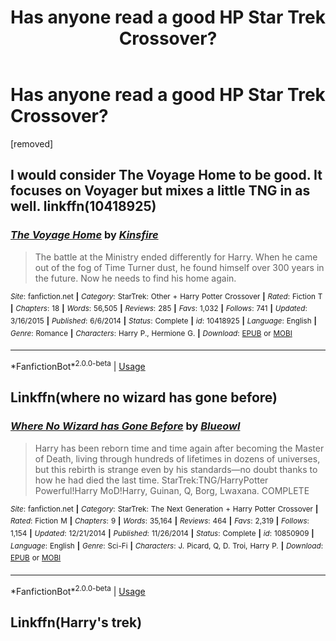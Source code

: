#+TITLE: Has anyone read a good HP Star Trek Crossover?

* Has anyone read a good HP Star Trek Crossover?
:PROPERTIES:
:Author: Hi_Peeps_Its_Me
:Score: 1
:DateUnix: 1596627033.0
:DateShort: 2020-Aug-05
:FlairText: Request
:END:
[removed]


** I would consider The Voyage Home to be good. It focuses on Voyager but mixes a little TNG in as well. linkffn(10418925)
:PROPERTIES:
:Author: MonsterRideOp
:Score: 2
:DateUnix: 1596629532.0
:DateShort: 2020-Aug-05
:END:

*** [[https://www.fanfiction.net/s/10418925/1/][*/The Voyage Home/*]] by [[https://www.fanfiction.net/u/541374/Kinsfire][/Kinsfire/]]

#+begin_quote
  The battle at the Ministry ended differently for Harry. When he came out of the fog of Time Turner dust, he found himself over 300 years in the future. Now he needs to find his home again.
#+end_quote

^{/Site/:} ^{fanfiction.net} ^{*|*} ^{/Category/:} ^{StarTrek:} ^{Other} ^{+} ^{Harry} ^{Potter} ^{Crossover} ^{*|*} ^{/Rated/:} ^{Fiction} ^{T} ^{*|*} ^{/Chapters/:} ^{18} ^{*|*} ^{/Words/:} ^{56,505} ^{*|*} ^{/Reviews/:} ^{285} ^{*|*} ^{/Favs/:} ^{1,032} ^{*|*} ^{/Follows/:} ^{741} ^{*|*} ^{/Updated/:} ^{3/16/2015} ^{*|*} ^{/Published/:} ^{6/6/2014} ^{*|*} ^{/Status/:} ^{Complete} ^{*|*} ^{/id/:} ^{10418925} ^{*|*} ^{/Language/:} ^{English} ^{*|*} ^{/Genre/:} ^{Romance} ^{*|*} ^{/Characters/:} ^{Harry} ^{P.,} ^{Hermione} ^{G.} ^{*|*} ^{/Download/:} ^{[[http://www.ff2ebook.com/old/ffn-bot/index.php?id=10418925&source=ff&filetype=epub][EPUB]]} ^{or} ^{[[http://www.ff2ebook.com/old/ffn-bot/index.php?id=10418925&source=ff&filetype=mobi][MOBI]]}

--------------

*FanfictionBot*^{2.0.0-beta} | [[https://github.com/tusing/reddit-ffn-bot/wiki/Usage][Usage]]
:PROPERTIES:
:Author: FanfictionBot
:Score: 1
:DateUnix: 1596629551.0
:DateShort: 2020-Aug-05
:END:


** Linkffn(where no wizard has gone before)
:PROPERTIES:
:Author: tarheelgrey
:Score: 2
:DateUnix: 1596670359.0
:DateShort: 2020-Aug-06
:END:

*** [[https://www.fanfiction.net/s/10850909/1/][*/Where No Wizard has Gone Before/*]] by [[https://www.fanfiction.net/u/1201799/Blueowl][/Blueowl/]]

#+begin_quote
  Harry has been reborn time and time again after becoming the Master of Death, living through hundreds of lifetimes in dozens of universes, but this rebirth is strange even by his standards---no doubt thanks to how he had died the last time. StarTrek:TNG/HarryPotter Powerful!Harry MoD!Harry, Guinan, Q, Borg, Lwaxana. COMPLETE
#+end_quote

^{/Site/:} ^{fanfiction.net} ^{*|*} ^{/Category/:} ^{StarTrek:} ^{The} ^{Next} ^{Generation} ^{+} ^{Harry} ^{Potter} ^{Crossover} ^{*|*} ^{/Rated/:} ^{Fiction} ^{M} ^{*|*} ^{/Chapters/:} ^{9} ^{*|*} ^{/Words/:} ^{35,164} ^{*|*} ^{/Reviews/:} ^{464} ^{*|*} ^{/Favs/:} ^{2,319} ^{*|*} ^{/Follows/:} ^{1,154} ^{*|*} ^{/Updated/:} ^{12/21/2014} ^{*|*} ^{/Published/:} ^{11/26/2014} ^{*|*} ^{/Status/:} ^{Complete} ^{*|*} ^{/id/:} ^{10850909} ^{*|*} ^{/Language/:} ^{English} ^{*|*} ^{/Genre/:} ^{Sci-Fi} ^{*|*} ^{/Characters/:} ^{J.} ^{Picard,} ^{Q,} ^{D.} ^{Troi,} ^{Harry} ^{P.} ^{*|*} ^{/Download/:} ^{[[http://www.ff2ebook.com/old/ffn-bot/index.php?id=10850909&source=ff&filetype=epub][EPUB]]} ^{or} ^{[[http://www.ff2ebook.com/old/ffn-bot/index.php?id=10850909&source=ff&filetype=mobi][MOBI]]}

--------------

*FanfictionBot*^{2.0.0-beta} | [[https://github.com/tusing/reddit-ffn-bot/wiki/Usage][Usage]]
:PROPERTIES:
:Author: FanfictionBot
:Score: 1
:DateUnix: 1596670385.0
:DateShort: 2020-Aug-06
:END:


** Linkffn(Harry's trek)
:PROPERTIES:
:Author: tarheelgrey
:Score: 1
:DateUnix: 1596669917.0
:DateShort: 2020-Aug-06
:END:
